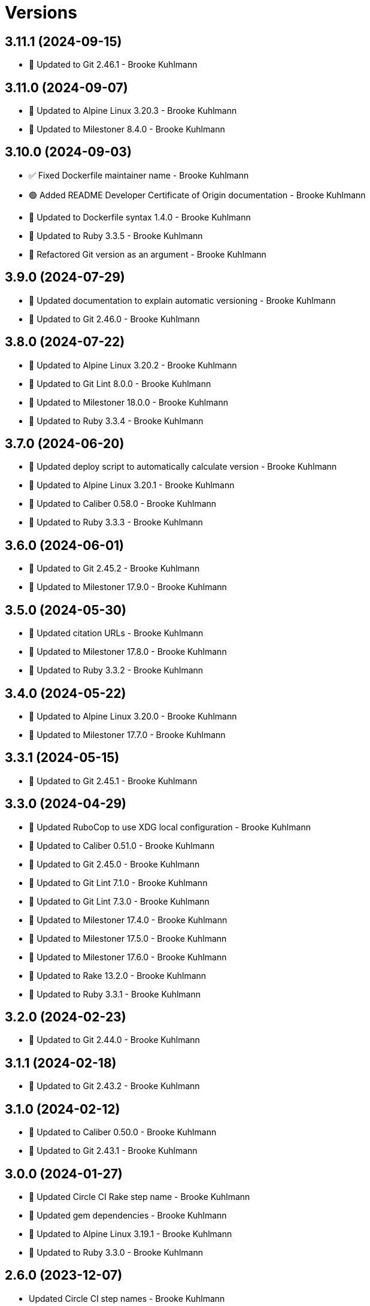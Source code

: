 = Versions

== 3.11.1 (2024-09-15)

* 🔼 Updated to Git 2.46.1 - Brooke Kuhlmann

== 3.11.0 (2024-09-07)

* 🔼 Updated to Alpine Linux 3.20.3 - Brooke Kuhlmann
* 🔼 Updated to Milestoner 8.4.0 - Brooke Kuhlmann

== 3.10.0 (2024-09-03)

* ✅ Fixed Dockerfile maintainer name - Brooke Kuhlmann
* 🟢 Added README Developer Certificate of Origin documentation - Brooke Kuhlmann
* 🔼 Updated to Dockerfile syntax 1.4.0 - Brooke Kuhlmann
* 🔼 Updated to Ruby 3.3.5 - Brooke Kuhlmann
* 🔁 Refactored Git version as an argument - Brooke Kuhlmann

== 3.9.0 (2024-07-29)

* 🔼 Updated documentation to explain automatic versioning - Brooke Kuhlmann
* 🔼 Updated to Git 2.46.0 - Brooke Kuhlmann

== 3.8.0 (2024-07-22)

* 🔼 Updated to Alpine Linux 3.20.2 - Brooke Kuhlmann
* 🔼 Updated to Git Lint 8.0.0 - Brooke Kuhlmann
* 🔼 Updated to Milestoner 18.0.0 - Brooke Kuhlmann
* 🔼 Updated to Ruby 3.3.4 - Brooke Kuhlmann

== 3.7.0 (2024-06-20)

* 🔼 Updated deploy script to automatically calculate version - Brooke Kuhlmann
* 🔼 Updated to Alpine Linux 3.20.1 - Brooke Kuhlmann
* 🔼 Updated to Caliber 0.58.0 - Brooke Kuhlmann
* 🔼 Updated to Ruby 3.3.3 - Brooke Kuhlmann

== 3.6.0 (2024-06-01)

* 🔼 Updated to Git 2.45.2 - Brooke Kuhlmann
* 🔼 Updated to Milestoner 17.9.0 - Brooke Kuhlmann

== 3.5.0 (2024-05-30)

* 🔼 Updated citation URLs - Brooke Kuhlmann
* 🔼 Updated to Milestoner 17.8.0 - Brooke Kuhlmann
* 🔼 Updated to Ruby 3.3.2 - Brooke Kuhlmann

== 3.4.0 (2024-05-22)

* 🔼 Updated to Alpine Linux 3.20.0 - Brooke Kuhlmann
* 🔼 Updated to Milestoner 17.7.0 - Brooke Kuhlmann

== 3.3.1 (2024-05-15)

* 🔼 Updated to Git 2.45.1 - Brooke Kuhlmann

== 3.3.0 (2024-04-29)

* 🔼 Updated RuboCop to use XDG local configuration - Brooke Kuhlmann
* 🔼 Updated to Caliber 0.51.0 - Brooke Kuhlmann
* 🔼 Updated to Git 2.45.0 - Brooke Kuhlmann
* 🔼 Updated to Git Lint 7.1.0 - Brooke Kuhlmann
* 🔼 Updated to Git Lint 7.3.0 - Brooke Kuhlmann
* 🔼 Updated to Milestoner 17.4.0 - Brooke Kuhlmann
* 🔼 Updated to Milestoner 17.5.0 - Brooke Kuhlmann
* 🔼 Updated to Milestoner 17.6.0 - Brooke Kuhlmann
* 🔼 Updated to Rake 13.2.0 - Brooke Kuhlmann
* 🔼 Updated to Ruby 3.3.1 - Brooke Kuhlmann

== 3.2.0 (2024-02-23)

* 🔼 Updated to Git 2.44.0 - Brooke Kuhlmann

== 3.1.1 (2024-02-18)

* 🔼 Updated to Git 2.43.2 - Brooke Kuhlmann

== 3.1.0 (2024-02-12)

* 🔼 Updated to Caliber 0.50.0 - Brooke Kuhlmann
* 🔼 Updated to Git 2.43.1 - Brooke Kuhlmann

== 3.0.0 (2024-01-27)

* 🔼 Updated Circle CI Rake step name - Brooke Kuhlmann
* 🔼 Updated gem dependencies - Brooke Kuhlmann
* 🔼 Updated to Alpine Linux 3.19.1 - Brooke Kuhlmann
* 🔼 Updated to Ruby 3.3.0 - Brooke Kuhlmann

== 2.6.0 (2023-12-07)

* Updated Circle CI step names - Brooke Kuhlmann
* Updated to Docker Alpine Base 3.19.0 - Brooke Kuhlmann

== 2.5.1 (2023-12-01)

* Added Rakefile quality task - Brooke Kuhlmann
* Updated to Alpine Linux 3.18.5 - Brooke Kuhlmann

== 2.5.0 (2023-11-22)

* Updated to Git 2.43.0 - Brooke Kuhlmann

== 2.4.2 (2023-11-04)

* Updated GitHub issue template with simplified sections - Brooke Kuhlmann
* Updated to Caliber 0.42.0 - Brooke Kuhlmann
* Updated to Git 2.42.1 - Brooke Kuhlmann
* Refactored Gemfile to use ruby file syntax - Brooke Kuhlmann

== 2.4.1 (2023-09-28)

* Updated to Alpine Linux 3.18.4 - Brooke Kuhlmann

== 2.4.0 (2023-08-21)

* Fixed build script to use buildx - Brooke Kuhlmann
* Updated to Git 2.42.0 - Brooke Kuhlmann

== 2.3.2 (2023-08-08)

* Added Debug gem - Brooke Kuhlmann
* Updated to Alpine Linux 3.18.3 - Brooke Kuhlmann

== 2.3.1 (2023-06-19)

* Updated deploy script to use explicit buildx command - Brooke Kuhlmann
* Updated to Alpine Linux 3.18.2 - Brooke Kuhlmann
* Updated to Caliber 0.35.0 - Brooke Kuhlmann
* Updated to Git Lint 6.0.0 - Brooke Kuhlmann
* Updated to Milestoner 16.0.0 - Brooke Kuhlmann
* Updated to Refinements 11.0.0 - Brooke Kuhlmann

== 2.3.0 (2023-06-02)

Updated to Git 2.41.0 - Brooke Kuhlmann

== 2.2.0 (2023-05-10)

* Updated to Alpine Linux 3.18.0 - Brooke Kuhlmann

== 2.1.2 (2023-04-30)

* Updated to Caliber 0.30.0 - Brooke Kuhlmann
* Updated to Git 2.40.1 - Brooke Kuhlmann
* Updated to Milestoner 15.3.0 - Brooke Kuhlmann
* Updated to Ruby 3.2.2 - Brooke Kuhlmann

== 2.1.1 (2023-03-29)

Updated to Alpine Linux 3.17.3 - Brooke Kuhlmann

== 2.1.0 (2023-03-13)

* Updated site URLs to use bare domain - Brooke Kuhlmann
* Updated to Git 2.40.0 - Brooke Kuhlmann

== 2.0.4 (2023-02-14)

* Updated to Git 2.39.2 - Brooke Kuhlmann

== 2.0.3 (2023-02-10)

* Added Rake binstub - Brooke Kuhlmann
* Updated to Alpine Linux 3.17.2 - Brooke Kuhlmann
* Updated to Caliber 0.25.0 - Brooke Kuhlmann
* Updated to Ruby 3.2.1 - Brooke Kuhlmann

== 2.0.2 (2023-01-17)

* Updated to Git 2.39.1 - Brooke Kuhlmann
* Updated to Milestoner 15.2.0 - Brooke Kuhlmann

== 2.0.1 (2023-01-09)

* Updated to Alpine Linux 3.17.1 - Brooke Kuhlmann
* Updated to Git Lint 5.0.0 - Brooke Kuhlmann
* Updated to Milestoner 15.0.0 - Brooke Kuhlmann

== 2.0.0 (2022-12-25)

* Updated build script to notify on successs and failure - Brooke Kuhlmann
* Updated release script as deploy script - Brooke Kuhlmann
* Updated to Caliber 0.21.0 - Brooke Kuhlmann
* Updated to Ruby 3.2.0 - Brooke Kuhlmann
* Removed profile loader - Brooke Kuhlmann

== 1.6.0 (2022-12-13)

* Updated Git build to strip binary debug information - Brooke Kuhlmann
* Updated to Git 2.39.0 - Brooke Kuhlmann

== 1.5.1 (2022-12-12)

* Fixed shell loader to not exit if profile is not found - Brooke Kuhlmann
* Updated to Git 2.38.2 - Brooke Kuhlmann
* Updated to Ruby 3.1.3 - Brooke Kuhlmann

== 1.5.0 (2022-11-22)

* Updated to Alpine Linux 3.17.0 - Brooke Kuhlmann

== 1.4.2 (2022-11-12)

* Updated to Alpine Linux 3.16.3 - Brooke Kuhlmann

== 1.4.1 (2022-10-22)

* Updated to Caliber 0.16.0 - Brooke Kuhlmann
* Updated to Git 2.38.1 - Brooke Kuhlmann
* Updated to Milestoner 14.5.0 - Brooke Kuhlmann

== 1.4.0 (2022-10-03)

* Updated to Git 2.38.0 - Brooke Kuhlmann

== 1.3.4 (2022-08-09)

* Updated to Alpine Linux 3.16.2 - Brooke Kuhlmann

== 1.3.3 (2022-07-19)

* Updated to Alpine Linux 3.16.1 - Brooke Kuhlmann
* Updated to Milestoner 14.2.0 - Brooke Kuhlmann

== 1.3.2 (2022-07-15)

* Updated to Caliber 0.11.0 - Brooke Kuhlmann
* Updated to Git 2.37.1 - Brooke Kuhlmann

== 1.3.1 (2022-06-27)

* Updated to Git 2.37.0 - Brooke Kuhlmann

== 1.3.0 (2022-05-23)

* Updated to Alpine Linux 3.16.0 - Brooke Kuhlmann
* Updated to Caliber 0.8.0 - Brooke Kuhlmann

== 1.2.1 (2022-05-07)

* Updated to Git 2.36.1 - Brooke Kuhlmann

== 1.2.0 (2022-04-22)

* Updated to Caliber 0.6.0 - Brooke Kuhlmann
* Updated to Caliber 0.7.0 - Brooke Kuhlmann
* Updated to Git 2.36.0 - Brooke Kuhlmann

== 1.1.7 (2022-04-12)

* Added GitHub sponsorship configuration - Brooke Kuhlmann
* Updated to Caliber 0.4.0 - Brooke Kuhlmann
* Updated to Caliber 0.5.0 - Brooke Kuhlmann
* Updated to Git 2.35.2 - Brooke Kuhlmann
* Updated to Git Lint 4.0.0 - Brooke Kuhlmann
* Updated to Milestoner 14.0.0 - Brooke Kuhlmann
* Updated to Ruby 3.1.2 - Brooke Kuhlmann

== 1.1.6 (2022-04-05)

* Updated to Alpine Linux 3.15.4 - Brooke Kuhlmann

== 1.1.5 (2022-03-29)

* Updated to Alpine Linux 3.15.3 - Brooke Kuhlmann

== 1.1.4 (2022-03-23)

* Updated to Alpine Linux 3.15.2 - Brooke Kuhlmann

== 1.1.3 (2022-03-17)

* Updated to Alpine Linux 3.15.1 - Brooke Kuhlmann

== 1.1.2 (2022-03-04)

* Fixed Hippocratic License to be 2.1.0 version - Brooke Kuhlmann
* Added Caliber gem - Brooke Kuhlmann
* Updated default Rake task to include Git Lint and Rubocop - Brooke Kuhlmann
* Updated to Git Lint 3.2.0 - Brooke Kuhlmann
* Updated to Milestoner 13.3.0 - Brooke Kuhlmann
* Updated to Ruby 3.1.1 - Brooke Kuhlmann
* Removed README badges - Brooke Kuhlmann

== 1.1.1 (2022-01-30)

* Updated to Git 2.35.1 - Brooke Kuhlmann

== 1.1.0 (2022-01-25)

* Added Ruby version to Gemfile - Brooke Kuhlmann
* Updated to Git 2.35.0 - Brooke Kuhlmann

== 1.0.1 (2022-01-01)

* Updated README policy section links - Brooke Kuhlmann
* Updated changes as versions documentation - Brooke Kuhlmann
* Updated to Git Lint 3.0.0 - Brooke Kuhlmann
* Updated to Milestoner 13.0.0 - Brooke Kuhlmann
* Removed code of conduct and contributing files - Brooke Kuhlmann

== 1.0.0 (2021-12-26)

* Added Dockerfile tests - Brooke Kuhlmann
* Updated to Ruby 3.1.0 - Brooke Kuhlmann

== 0.7.1 (2021-11-29)

* Updated to Git 2.34.1 - Brooke Kuhlmann

== 0.7.0 (2021-11-24)

* Fixed Hippocratic license structure - Brooke Kuhlmann
* Fixed README changes and credits sections - Brooke Kuhlmann
* Fixed contributing documentation - Brooke Kuhlmann
* Added project citation information - Brooke Kuhlmann
* Updated GitHub issue template - Brooke Kuhlmann
* Updated to Alpine Linux 3.15.0 - Brooke Kuhlmann
* Updated to Hippocratic License 3.0.0 - Brooke Kuhlmann
* Updated to Ruby 3.0.3 - Brooke Kuhlmann

== 0.6.0 (2021-11-20)

* Updated to Git 2.34.0 - Brooke Kuhlmann

== 0.5.2 (2021-11-12)

* Added README community link - Brooke Kuhlmann
* Updated to Alpine Linux 3.14.3 - Brooke Kuhlmann

== 0.5.1 (2021-10-29)

* Updated to Git 2.33.1 - Brooke Kuhlmann

== 0.5.0 (2021-10-24)

* Added Git default user - Brooke Kuhlmann
* Removed notes from pull request template - Brooke Kuhlmann

== 0.4.4 (2021-08-27)

* Updated to Alpine Linux 3.14.2 - Brooke Kuhlmann

== 0.4.3 (2021-08-17)

* Updated to Git 2.33.0 - Brooke Kuhlmann
* Refactored Dockerfile to use heredoc syntax - Brooke Kuhlmann

== 0.4.2 (2021-08-07)

* Added README Docker Alpine Ruby image link - Brooke Kuhlmann
* Updated to Alpine 3.14.1 - Brooke Kuhlmann

== 0.4.1 (2021-07-13)

* Updated to Ruby 3.0.2 - Brooke Kuhlmann
* Removed Git GPG key signature - Brooke Kuhlmann

== 0.4.0 (2021-06-16)

* Added Milestoner gem - Brooke Kuhlmann
* Added repository tagging to release script - Brooke Kuhlmann
* Updated to Alpine Linux 3.14.0 - Brooke Kuhlmann

== 0.3.0 (2021-06-07)

* Updated to Git 2.32.0 - Brooke Kuhlmann

== 0.2.1 (2021-04-14)

* Updated to Alpine 3.13.5 - Brooke Kuhlmann
* Updated to Ruby 3.0.1 - Brooke Kuhlmann

== 0.2.0 (2021-04-04)

* Added curl development dependency - Brooke Kuhlmann
* Added engineer user and group - Brooke Kuhlmann
* Refactored Dockerfile chained commands - Brooke Kuhlmann

== 0.1.1 (2021-03-31)

* Updated release script platform order - Brooke Kuhlmann
* Updated to Alpine 3.13.4 - Brooke Kuhlmann

== 0.1.0 (2021-03-28)

* Added initial implementation.
